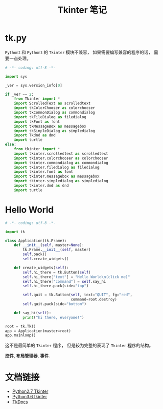 #+TITLE:      Tkinter 笔记

* 目录                                                    :TOC_4_gh:noexport:
- [[#tkpy][tk.py]]
- [[#hello-world][Hello World]]
- [[#文档链接][文档链接]]

* tk.py
  ~Python2~ 和 ~Python3~ 的 ~Tkinter~ 模块不兼容， 如果需要编写兼容的程序的话， 需要一点处理。

  #+BEGIN_SRC python
    # -*- coding: utf-8 -*-

    import sys

    _ver = sys.version_info[0]

    if _ver == 2:
        from Tkinter import *
        import ScrolledText as scrolledtext
        import tkColorChooser as colorchooser
        import tkCommonDialog as commondialog
        import tkFileDialog as filedialog
        import tkFont as font
        import tkMessageBox as messagebox
        import tkSimpleDialog as simpledialog
        import Tkdnd as dnd
        import turtle
    else:
        from tkinter import *
        import tkinter.scrolledtext as scrolledtext
        import tkinter.colorchooser as colorchooser
        import tkinter.commondialog as commondialog
        import tkinter.filedialog as filedialog
        import tkinter.font as font
        import tkinter.messagebox as messagebox
        import tkinter.simpledialog as simpledialog
        import tkinter.dnd as dnd
        import turtle
  #+END_SRC

* Hello World
  #+BEGIN_SRC python
    # -*- coding: utf-8 -*-

    import tk

    class Application(tk.Frame):
        def __init__(self, master=None):
            tk.Frame.__init__(self, master)
            self.pack()
            self.create_widgets()

        def create_widgets(self):
            self.hi_there = tk.Button(self)
            self.hi_there["text"] = "Hello World\n(click me)"
            self.hi_there["command"] = self.say_hi
            self.hi_there.pack(side="top")

            self.quit = tk.Button(self, text="QUIT", fg="red",
                                  command=root.destroy)
            self.quit.pack(side="bottom")

        def say_hi(self):
            print("hi there, everyone!")

    root = tk.Tk()
    app = Application(master=root)
    app.mainloop()
  #+END_SRC

  这不是最简单的 ~Tkinter~ 程序， 但是较为完整的表现了 ~Tkinter~ 程序的结构。

  *控件*, *布局管理器*, *事件*.

* 文档链接
  + [[https://docs.python.org/2.7/library/tkinter.html][Python2.7 Tkinter]]
  + [[https://docs.python.org/3.6/library/tkinter.html][Python3.6 tkinter]]
  + [[http://www.tkdocs.com/tutorial/index.html][TkDocs]]
